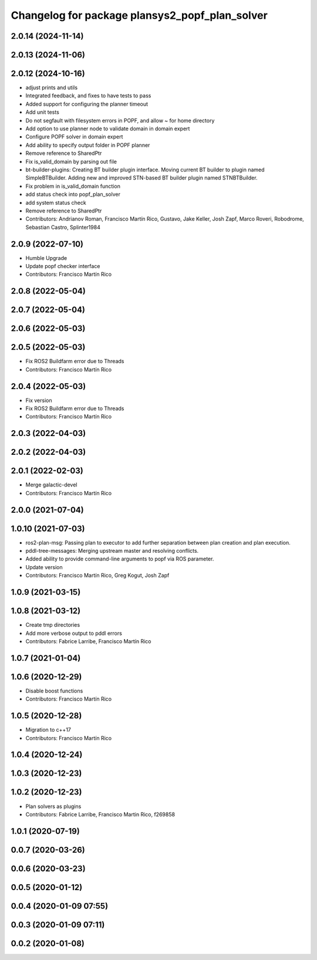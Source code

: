 ^^^^^^^^^^^^^^^^^^^^^^^^^^^^^^^^^^^^^^^^^^^^^^^
Changelog for package plansys2_popf_plan_solver
^^^^^^^^^^^^^^^^^^^^^^^^^^^^^^^^^^^^^^^^^^^^^^^

2.0.14 (2024-11-14)
-------------------

2.0.13 (2024-11-06)
-------------------

2.0.12 (2024-10-16)
-------------------
* adjust prints and utils
* Integrated feedback, and fixes to have tests to pass
* Added support for configuring the planner timeout
* Add unit tests
* Do not segfault with filesystem errors in POPF, and allow ~ for home directory
* Add option to use planner node to validate domain in domain expert
* Configure POPF solver in domain expert
* Add ability to specify output folder in POPF planner
* Remove reference to SharedPtr
* Fix is_valid_domain by parsing out file
* bt-builder-plugins: Creating BT builder plugin interface. Moving current BT builder to plugin named SimpleBTBuilder. Adding new and improved STN-based BT builder plugin named STNBTBuilder.
* Fix problem in is_valid_domain function
* add status check into popf_plan_solver
* add system status check
* Remove reference to SharedPtr
* Contributors: Andrianov Roman, Francisco Martín Rico, Gustavo, Jake Keller, Josh Zapf, Marco Roveri, Robodrome, Sebastian Castro, Splinter1984

2.0.9 (2022-07-10)
------------------
* Humble Upgrade
* Update popf checker interface
* Contributors: Francisco Martín Rico

2.0.8 (2022-05-04)
------------------

2.0.7 (2022-05-04)
------------------

2.0.6 (2022-05-03)
------------------

2.0.5 (2022-05-03)
------------------
* Fix ROS2 Buildfarm error due to Threads
* Contributors: Francisco Martín Rico

2.0.4 (2022-05-03)
------------------
* Fix version
* Fix ROS2 Buildfarm error due to Threads
* Contributors: Francisco Martín Rico

2.0.3 (2022-04-03)
------------------

2.0.2 (2022-04-03)
------------------

2.0.1 (2022-02-03)
------------------
* Merge galactic-devel
* Contributors: Francisco Martín Rico

2.0.0 (2021-07-04)
------------------

1.0.10 (2021-07-03)
-------------------
* ros2-plan-msg: Passing plan to executor to add further separation between plan creation and plan execution.
* pddl-tree-messages: Merging upstream master and resolving conflicts.
* Added ability to provide command-line arguments to popf via ROS parameter.
* Update version
* Contributors: Francisco Martín Rico, Greg Kogut, Josh Zapf

1.0.9 (2021-03-15)
------------------

1.0.8 (2021-03-12)
------------------
* Create tmp directories
* Add more verbose output to pddl errors
* Contributors: Fabrice Larribe, Francisco Martín Rico
1.0.7 (2021-01-04)
------------------

1.0.6 (2020-12-29)
------------------
* Disable boost functions
* Contributors: Francisco Martín Rico
1.0.5 (2020-12-28)
------------------
* Migration to c++17
* Contributors: Francisco Martín Rico

1.0.4 (2020-12-24)
------------------

1.0.3 (2020-12-23)
------------------

1.0.2 (2020-12-23)
------------------
* Plan solvers as plugins
* Contributors: Fabrice Larribe, Francisco Martin Rico, f269858

1.0.1 (2020-07-19)
------------------

0.0.7 (2020-03-26)
------------------

0.0.6 (2020-03-23)
------------------

0.0.5 (2020-01-12)
------------------

0.0.4 (2020-01-09 07:55)
------------------------

0.0.3 (2020-01-09 07:11)
------------------------

0.0.2 (2020-01-08)
------------------
